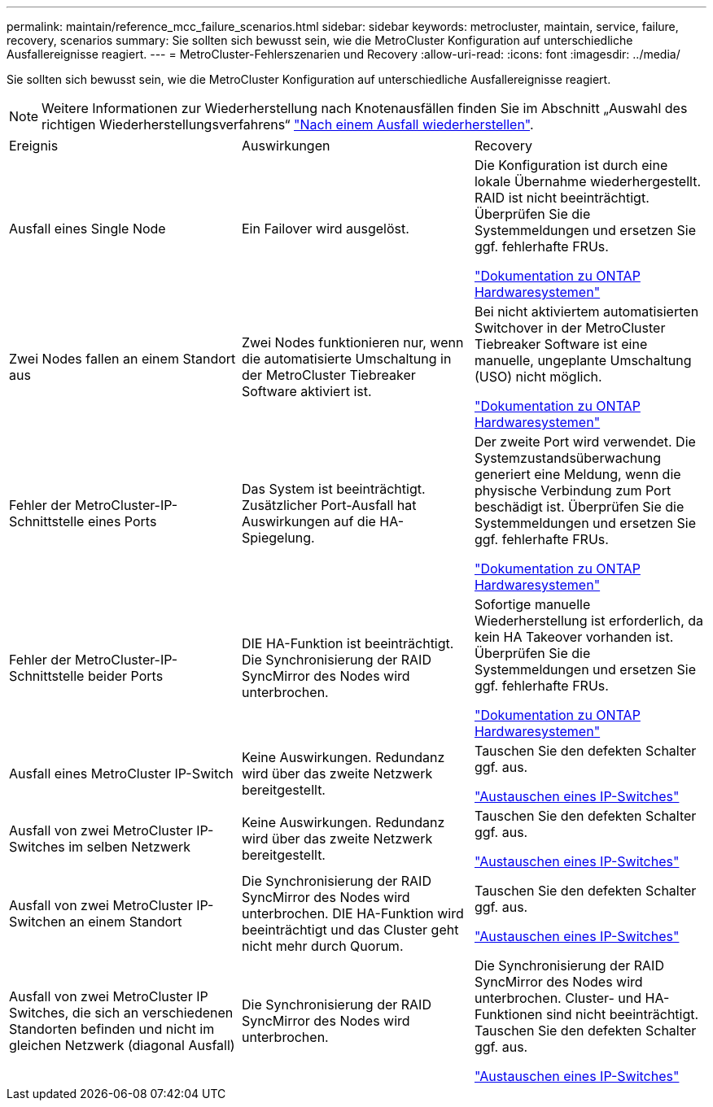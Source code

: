---
permalink: maintain/reference_mcc_failure_scenarios.html 
sidebar: sidebar 
keywords: metrocluster, maintain, service, failure, recovery, scenarios 
summary: Sie sollten sich bewusst sein, wie die MetroCluster Konfiguration auf unterschiedliche Ausfallereignisse reagiert. 
---
= MetroCluster-Fehlerszenarien und Recovery
:allow-uri-read: 
:icons: font
:imagesdir: ../media/


[role="lead"]
Sie sollten sich bewusst sein, wie die MetroCluster Konfiguration auf unterschiedliche Ausfallereignisse reagiert.


NOTE: Weitere Informationen zur Wiederherstellung nach Knotenausfällen finden Sie im Abschnitt „Auswahl des richtigen Wiederherstellungsverfahrens“ link:../disaster-recovery/concept_dr_workflow.html["Nach einem Ausfall wiederherstellen"].

|===


| Ereignis | Auswirkungen | Recovery 


 a| 
Ausfall eines Single Node
 a| 
Ein Failover wird ausgelöst.
 a| 
Die Konfiguration ist durch eine lokale Übernahme wiederhergestellt. RAID ist nicht beeinträchtigt. Überprüfen Sie die Systemmeldungen und ersetzen Sie ggf. fehlerhafte FRUs.

https://docs.netapp.com/platstor/index.jsp["Dokumentation zu ONTAP Hardwaresystemen"^]



 a| 
Zwei Nodes fallen an einem Standort aus
 a| 
Zwei Nodes funktionieren nur, wenn die automatisierte Umschaltung in der MetroCluster Tiebreaker Software aktiviert ist.
 a| 
Bei nicht aktiviertem automatisierten Switchover in der MetroCluster Tiebreaker Software ist eine manuelle, ungeplante Umschaltung (USO) nicht möglich.

https://docs.netapp.com/platstor/index.jsp["Dokumentation zu ONTAP Hardwaresystemen"^]



 a| 
Fehler der MetroCluster-IP-Schnittstelle eines Ports
 a| 
Das System ist beeinträchtigt. Zusätzlicher Port-Ausfall hat Auswirkungen auf die HA-Spiegelung.
 a| 
Der zweite Port wird verwendet. Die Systemzustandsüberwachung generiert eine Meldung, wenn die physische Verbindung zum Port beschädigt ist. Überprüfen Sie die Systemmeldungen und ersetzen Sie ggf. fehlerhafte FRUs.

https://docs.netapp.com/platstor/index.jsp["Dokumentation zu ONTAP Hardwaresystemen"^]



 a| 
Fehler der MetroCluster-IP-Schnittstelle beider Ports
 a| 
DIE HA-Funktion ist beeinträchtigt. Die Synchronisierung der RAID SyncMirror des Nodes wird unterbrochen.
 a| 
Sofortige manuelle Wiederherstellung ist erforderlich, da kein HA Takeover vorhanden ist. Überprüfen Sie die Systemmeldungen und ersetzen Sie ggf. fehlerhafte FRUs.

https://docs.netapp.com/platstor/index.jsp["Dokumentation zu ONTAP Hardwaresystemen"^]



 a| 
Ausfall eines MetroCluster IP-Switch
 a| 
Keine Auswirkungen. Redundanz wird über das zweite Netzwerk bereitgestellt.
 a| 
Tauschen Sie den defekten Schalter ggf. aus.

link:task_replace_an_ip_switch.html["Austauschen eines IP-Switches"]



 a| 
Ausfall von zwei MetroCluster IP-Switches im selben Netzwerk
 a| 
Keine Auswirkungen. Redundanz wird über das zweite Netzwerk bereitgestellt.
 a| 
Tauschen Sie den defekten Schalter ggf. aus.

link:task_replace_an_ip_switch.html["Austauschen eines IP-Switches"]



 a| 
Ausfall von zwei MetroCluster IP-Switchen an einem Standort
 a| 
Die Synchronisierung der RAID SyncMirror des Nodes wird unterbrochen. DIE HA-Funktion wird beeinträchtigt und das Cluster geht nicht mehr durch Quorum.
 a| 
Tauschen Sie den defekten Schalter ggf. aus.

link:task_replace_an_ip_switch.html["Austauschen eines IP-Switches"]



 a| 
Ausfall von zwei MetroCluster IP Switches, die sich an verschiedenen Standorten befinden und nicht im gleichen Netzwerk (diagonal Ausfall)
 a| 
Die Synchronisierung der RAID SyncMirror des Nodes wird unterbrochen.
 a| 
Die Synchronisierung der RAID SyncMirror des Nodes wird unterbrochen. Cluster- und HA-Funktionen sind nicht beeinträchtigt. Tauschen Sie den defekten Schalter ggf. aus.

link:task_replace_an_ip_switch.html["Austauschen eines IP-Switches"]

|===